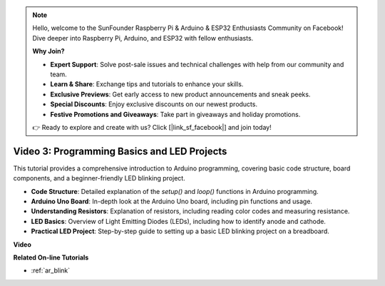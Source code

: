 .. note::

    Hello, welcome to the SunFounder Raspberry Pi & Arduino & ESP32 Enthusiasts Community on Facebook! Dive deeper into Raspberry Pi, Arduino, and ESP32 with fellow enthusiasts.

    **Why Join?**

    - **Expert Support**: Solve post-sale issues and technical challenges with help from our community and team.
    - **Learn & Share**: Exchange tips and tutorials to enhance your skills.
    - **Exclusive Previews**: Get early access to new product announcements and sneak peeks.
    - **Special Discounts**: Enjoy exclusive discounts on our newest products.
    - **Festive Promotions and Giveaways**: Take part in giveaways and holiday promotions.

    👉 Ready to explore and create with us? Click [|link_sf_facebook|] and join today!

Video 3: Programming Basics and LED Projects
======================================================

This tutorial provides a comprehensive introduction to Arduino programming, covering basic code structure, board components, and a beginner-friendly LED blinking project.

* **Code Structure**: Detailed explanation of the `setup()` and `loop()` functions in Arduino programming.
* **Arduino Uno Board**: In-depth look at the Arduino Uno board, including pin functions and usage.
* **Understanding Resistors**: Explanation of resistors, including reading color codes and measuring resistance.
* **LED Basics**: Overview of Light Emitting Diodes (LEDs), including how to identify anode and cathode.
* **Practical LED Project**: Step-by-step guide to setting up a basic LED blinking project on a breadboard.


**Video**

.. raw:: html

    <iframe width="600" height="400" src="https://www.youtube.com/embed/X8OJjMIHCrw?si=2ozShf1dfpThus3_" title="YouTube video player" frameborder="0" allow="accelerometer; autoplay; clipboard-write; encrypted-media; gyroscope; picture-in-picture; web-share" allowfullscreen></iframe>

    <br/><br/>

**Related On-line Tutorials**

* :ref:`ar_blink`